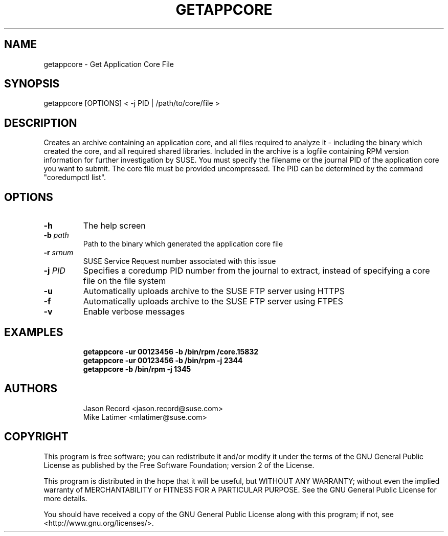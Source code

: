 .TH GETAPPCORE "8" "10 Mar 2020" "supportutils" "Support Utilities Manual"
.SH NAME
getappcore - Get Application Core File
.SH SYNOPSIS
getappcore [OPTIONS] < -j PID | /path/to/core/file >
.SH DESCRIPTION
Creates an archive containing an application core, and all files
required to analyze it - including the binary which created the core, 
and all required shared libraries. Included in the archive is a logfile
containing RPM version information for further investigation by SUSE. 
You must specify the filename or the journal PID of the application core 
you want to submit. The core file must be provided uncompressed. The PID
can be determined by the command "coredumpctl list".


.SH OPTIONS
.TP
\fB\-h\fR
The help screen
.TP
\fB\-b\fR \fIpath\fR
Path to the binary which generated the application core file
.TP
\fB\-r\fR \fIsrnum\fR
SUSE Service Request number associated with this issue
.TP
\fB\-j\fR \fIPID\fR
Specifies a coredump PID number from the journal to extract, instead of specifying a core file on the file system
.TP
\fB\-u\fR 
Automatically uploads archive to the SUSE FTP server using HTTPS
.TP
\fB\-f\fR 
Automatically uploads archive to the SUSE FTP server using FTPES
.TP
\fB\-v\fR 
Enable verbose messages
.SH EXAMPLES
.RE
.RS
.B getappcore -ur 00123456 -b /bin/rpm /core.15832
.RE
.RS
.B getappcore -ur 00123456 -b /bin/rpm -j 2344
.RE
.RS
.B getappcore -b /bin/rpm -j 1345
.RE
.SH AUTHORS
.RE
.RS
Jason Record <jason.record@suse.com>
.RE
.RS
Mike Latimer <mlatimer@suse.com>
.RE
.SH COPYRIGHT
This program is free software; you can redistribute it and/or modify
it under the terms of the GNU General Public License as published by
the Free Software Foundation; version 2 of the License.

This program is distributed in the hope that it will be useful,
but WITHOUT ANY WARRANTY; without even the implied warranty of
MERCHANTABILITY or FITNESS FOR A PARTICULAR PURPOSE.  See the
GNU General Public License for more details.

You should have received a copy of the GNU General Public License
along with this program; if not, see <http://www.gnu.org/licenses/>.
